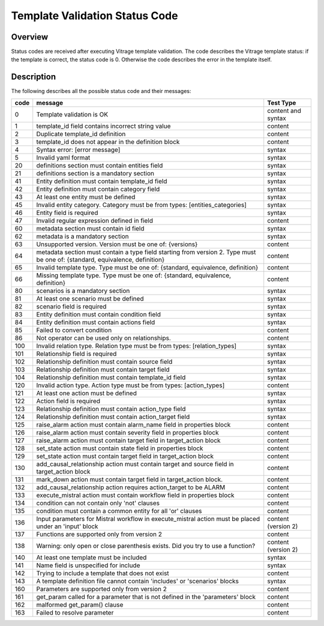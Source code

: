 ===============================
Template Validation Status Code
===============================

Overview
--------
Status codes are received after executing Vitrage template validation.
The code describes the Vitrage template status: if the template is correct, the status code is 0. Otherwise the code describes the error in the template itself.

Description
-----------
The following describes all the possible status code and their messages:

+------------------+---------------------------------------------------------+-------------------------------+
| code             | message                                                 | Test Type                     |
+==================+=========================================================+===============================+
| 0                | Template validation is OK                               | content and syntax            |
+------------------+---------------------------------------------------------+-------------------------------+
| 1                | template_id field contains incorrect string value       | content                       |
+------------------+---------------------------------------------------------+-------------------------------+
| 2                | Duplicate template_id definition                        | content                       |
+------------------+---------------------------------------------------------+-------------------------------+
| 3                | template_id does not appear in the definition block     | content                       |
+------------------+---------------------------------------------------------+-------------------------------+
| 4                | Syntax error: [error message]                           | syntax                        |
+------------------+---------------------------------------------------------+-------------------------------+
| 5                | Invalid yaml format                                     | syntax                        |
+------------------+---------------------------------------------------------+-------------------------------+
| 20               | definitions section must contain entities field         | syntax                        |
+------------------+---------------------------------------------------------+-------------------------------+
| 21               | definitions section is a mandatory section              | syntax                        |
+------------------+---------------------------------------------------------+-------------------------------+
| 41               | Entity definition must contain template_id field        | syntax                        |
+------------------+---------------------------------------------------------+-------------------------------+
| 42               | Entity definition must contain category field           | syntax                        |
+------------------+---------------------------------------------------------+-------------------------------+
| 43               | At least one entity must be defined                     | syntax                        |
+------------------+---------------------------------------------------------+-------------------------------+
| 45               | Invalid entity category. Category must be from          | syntax                        |
|                  | types: [entities_categories]                            |                               |
+------------------+---------------------------------------------------------+-------------------------------+
| 46               | Entity field is required                                | syntax                        |
+------------------+---------------------------------------------------------+-------------------------------+
| 47               | Invalid regular expression defined in field             | content                       |
+------------------+---------------------------------------------------------+-------------------------------+
| 60               | metadata section must contain id field                  | syntax                        |
+------------------+---------------------------------------------------------+-------------------------------+
| 62               | metadata is a mandatory section                         | syntax                        |
+------------------+---------------------------------------------------------+-------------------------------+
| 63               | Unsupported version. Version must be one of: {versions} | content                       |
+------------------+---------------------------------------------------------+-------------------------------+
| 64               | metadata section must contain a type field starting     | content                       |
|                  | from version 2.                                         |                               |
|                  | Type must be one of: {standard, equivalence, definition}|                               |
+------------------+---------------------------------------------------------+-------------------------------+
| 65               | Invalid template type. Type must be one of: {standard,  | content                       |
|                  | equivalence, definition}                                |                               |
+------------------+---------------------------------------------------------+-------------------------------+
| 66               | Missing template type. Type must be one of: {standard,  | content                       |
|                  | equivalence, definition}                                |                               |
+------------------+---------------------------------------------------------+-------------------------------+
| 80               | scenarios is a mandatory section                        | syntax                        |
+------------------+---------------------------------------------------------+-------------------------------+
| 81               | At least one scenario must be defined                   | syntax                        |
+------------------+---------------------------------------------------------+-------------------------------+
| 82               | scenario field is required                              | syntax                        |
+------------------+---------------------------------------------------------+-------------------------------+
| 83               | Entity definition must contain condition field          | syntax                        |
+------------------+---------------------------------------------------------+-------------------------------+
| 84               | Entity definition must contain actions field            | syntax                        |
+------------------+---------------------------------------------------------+-------------------------------+
| 85               | Failed to convert condition                             | content                       |
+------------------+---------------------------------------------------------+-------------------------------+
| 86               | Not operator can be used only on relationships.         | content                       |
+------------------+---------------------------------------------------------+-------------------------------+
| 100              | Invalid relation type. Relation type must be from types:| syntax                        |
|                  | [relation_types]                                        |                               |
+------------------+---------------------------------------------------------+-------------------------------+
| 101              | Relationship field is required                          | syntax                        |
+------------------+---------------------------------------------------------+-------------------------------+
| 102              | Relationship definition must contain source field       | syntax                        |
+------------------+---------------------------------------------------------+-------------------------------+
| 103              | Relationship definition must contain target field       | syntax                        |
+------------------+---------------------------------------------------------+-------------------------------+
| 104              | Relationship definition must contain template_id field  | syntax                        |
+------------------+---------------------------------------------------------+-------------------------------+
| 120              | Invalid action type. Action type must be from types:    | content                       |
|                  | [action_types]                                          |                               |
+------------------+---------------------------------------------------------+-------------------------------+
| 121              | At least one action must be defined                     | syntax                        |
+------------------+---------------------------------------------------------+-------------------------------+
| 122              | Action field is required                                | syntax                        |
+------------------+---------------------------------------------------------+-------------------------------+
| 123              | Relationship definition must contain action_type field  | syntax                        |
+------------------+---------------------------------------------------------+-------------------------------+
| 124              | Relationship definition must contain action_target field| syntax                        |
+------------------+---------------------------------------------------------+-------------------------------+
| 125              | raise_alarm action must contain alarm_name field in     | content                       |
|                  | properties block                                        |                               |
+------------------+---------------------------------------------------------+-------------------------------+
| 126              | raise_alarm action must contain severity field in       | content                       |
|                  | properties block                                        |                               |
+------------------+---------------------------------------------------------+-------------------------------+
| 127              | raise_alarm action must contain target field in         | content                       |
|                  | target_action block                                     |                               |
+------------------+---------------------------------------------------------+-------------------------------+
| 128              | set_state action must contain state field in properties | content                       |
|                  | block                                                   |                               |
+------------------+---------------------------------------------------------+-------------------------------+
| 129              | set_state action must contain target field in           | content                       |
|                  | target_action block                                     |                               |
+------------------+---------------------------------------------------------+-------------------------------+
| 130              | add_causal_relationship action must contain target and  | content                       |
|                  | source field in target_action block                     |                               |
+------------------+---------------------------------------------------------+-------------------------------+
| 131              | mark_down action must contain target field in           | content                       |
|                  | target_action block.                                    |                               |
+------------------+---------------------------------------------------------+-------------------------------+
| 132              | add_causal_relationship action requires action_target to| content                       |
|                  | be ALARM                                                |                               |
+------------------+---------------------------------------------------------+-------------------------------+
| 133              | execute_mistral action must contain workflow field in   | content                       |
|                  | properties block                                        |                               |
+------------------+---------------------------------------------------------+-------------------------------+
| 134              | condition can not contain only 'not' clauses            | content                       |
+------------------+---------------------------------------------------------+-------------------------------+
| 135              | condition must contain a common entity for all 'or'     | content                       |
|                  | clauses                                                 |                               |
+------------------+---------------------------------------------------------+-------------------------------+
| 136              | Input parameters for Mistral workflow in execute_mistral| content (version 2)           |
|                  | action must be placed under an 'input' block            |                               |
+------------------+---------------------------------------------------------+-------------------------------+
| 137              | Functions are supported only from version 2             | content                       |
+------------------+---------------------------------------------------------+-------------------------------+
| 138              | Warning: only open or close parenthesis exists. Did you | content (version 2)           |
|                  | try to use a function?                                  |                               |
+------------------+---------------------------------------------------------+-------------------------------+
| 140              | At least one template must be included                  | syntax                        |
+------------------+---------------------------------------------------------+-------------------------------+
| 141              | Name field is unspecified for include                   | syntax                        |
+------------------+---------------------------------------------------------+-------------------------------+
| 142              | Trying to include a template that does not exist        | content                       |
+------------------+---------------------------------------------------------+-------------------------------+
| 143              | A template definition file cannot contain 'includes' or | syntax                        |
|                  | 'scenarios' blocks                                      |                               |
+------------------+---------------------------------------------------------+-------------------------------+
| 160              | Parameters are supported only from version 2            | content                       |
+------------------+---------------------------------------------------------+-------------------------------+
| 161              | get_param called for a parameter that is not defined in | content                       |
|                  | the 'parameters' block                                  |                               |
+------------------+---------------------------------------------------------+-------------------------------+
| 162              | malformed get_param() clause                            | content                       |
+------------------+---------------------------------------------------------+-------------------------------+
| 163              | Failed to resolve parameter                             | content                       |
+------------------+---------------------------------------------------------+-------------------------------+
